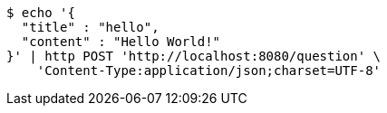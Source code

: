 [source,bash]
----
$ echo '{
  "title" : "hello",
  "content" : "Hello World!"
}' | http POST 'http://localhost:8080/question' \
    'Content-Type:application/json;charset=UTF-8'
----